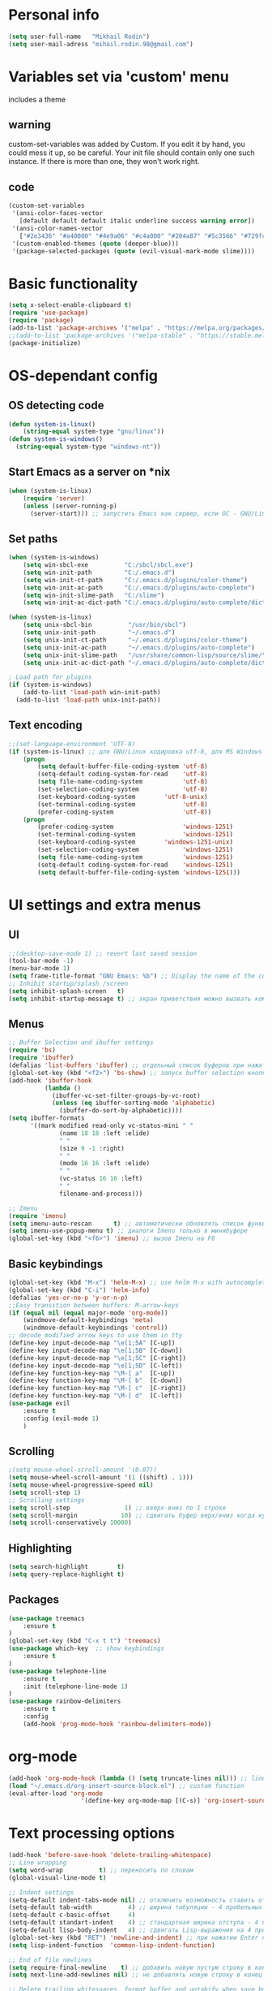 * Personal info
#+BEGIN_SRC emacs-lisp
(setq user-full-name   "Mikhail Rodin")
(setq user-mail-adress "mihail.rodin.98@gmail.com")
#+END_SRC
* Variables set via 'custom' menu
  includes a theme
** warning
custom-set-variables was added by Custom.
If you edit it by hand, you could mess it up, so be careful.
Your init file should contain only one such instance.
If there is more than one, they won't work right.
** code
#+BEGIN_SRC emacs-lisp
(custom-set-variables
 '(ansi-color-faces-vector
   [default default default italic underline success warning error])
 '(ansi-color-names-vector
   ["#2e3436" "#a40000" "#4e9a06" "#c4a000" "#204a87" "#5c3566" "#729fcf" "#eeeeec"])
 '(custom-enabled-themes (quote (deeper-blue)))
 '(package-selected-packages (quote (evil-visual-mark-mode slime))))
#+END_SRC

* Basic functionality
#+BEGIN_SRC emacs-lisp
(setq x-select-enable-clipboard t)
(require 'use-package)
(require 'package)
(add-to-list 'package-archives '("melpa" . "https://melpa.org/packages/") t)
;;(add-to-list 'package-archives '("melpa-stable" . "https://stable.melpa.org/packages/") t)
(package-initialize)
#+END_SRC
* OS-dependant config
** OS detecting code
#+BEGIN_SRC emacs-lisp
(defun system-is-linux()
    (string-equal system-type "gnu/linux"))
(defun system-is-windows()
  (string-equal system-type "windows-nt"))
#+END_SRC
** Start Emacs as a server on *nix
#+BEGIN_SRC emacs-lisp
(when (system-is-linux)
    (require 'server)
    (unless (server-running-p)
      (server-start))) ;; запустить Emacs как сервер, если ОС - GNU/Linux
#+END_SRC
** Set paths
#+BEGIN_SRC emacs-lisp
(when (system-is-windows)
    (setq win-sbcl-exe          "C:/sbcl/sbcl.exe")
    (setq win-init-path         "C:/.emacs.d")
    (setq win-init-ct-path      "C:/.emacs.d/plugins/color-theme")
    (setq win-init-ac-path      "C:/.emacs.d/plugins/auto-complete")
    (setq win-init-slime-path   "C:/slime")
    (setq win-init-ac-dict-path "C:/.emacs.d/plugins/auto-complete/dict"))

(when (system-is-linux)
    (setq unix-sbcl-bin          "/usr/bin/sbcl")
    (setq unix-init-path         "~/.emacs.d")
    (setq unix-init-ct-path      "~/.emacs.d/plugins/color-theme")
    (setq unix-init-ac-path      "~/.emacs.d/plugins/auto-complete")
    (setq unix-init-slime-path   "/usr/share/common-lisp/source/slime/")
    (setq unix-init-ac-dict-path "~/.emacs.d/plugins/auto-complete/dict"))

; Load path for plugins
(if (system-is-windows)
    (add-to-list 'load-path win-init-path)
  (add-to-list 'load-path unix-init-path))
#+END_SRC
** Text encoding
#+BEGIN_SRC emacs-lisp
;;(set-language-environment 'UTF-8)
(if (system-is-linux) ;; для GNU/Linux кодировка utf-8, для MS Windows - windows-1251
    (progn
        (setq default-buffer-file-coding-system 'utf-8)
        (setq-default coding-system-for-read    'utf-8)
        (setq file-name-coding-system           'utf-8)
        (set-selection-coding-system            'utf-8)
        (set-keyboard-coding-system        'utf-8-unix)
        (set-terminal-coding-system             'utf-8)
        (prefer-coding-system                   'utf-8))
    (progn
        (prefer-coding-system                   'windows-1251)
        (set-terminal-coding-system             'windows-1251)
        (set-keyboard-coding-system        'windows-1251-unix)
        (set-selection-coding-system            'windows-1251)
        (setq file-name-coding-system           'windows-1251)
        (setq-default coding-system-for-read    'windows-1251)
        (setq default-buffer-file-coding-system 'windows-1251)))
#+END_SRC
* UI settings and extra menus
** UI
#+BEGIN_SRC emacs-lisp
;;(desktop-save-mode 1) ;; revert last saved session
(tool-bar-mode -1)
(menu-bar-mode 1)
(setq frame-title-format "GNU Emacs: %b") ;; Display the name of the current buffer in the title bar
;; Inhibit startup/splash /screen
(setq inhibit-splash-screen   t)
(setq inhibit-startup-message t) ;; экран приветствия можно вызвать комбинацией C-h C-a
#+END_SRC
** Menus
#+BEGIN_SRC emacs-lisp
;; Buffer Selection and ibuffer settings
(require 'bs)
(require 'ibuffer)
(defalias 'list-buffers 'ibuffer) ;; отдельный список буферов при нажатии C-x C-b
(global-set-key (kbd "<f2>") 'bs-show) ;; запуск buffer selection кнопкой F2
(add-hook 'ibuffer-hook
          (lambda ()
            (ibuffer-vc-set-filter-groups-by-vc-root)
            (unless (eq ibuffer-sorting-mode 'alphabetic)
              (ibuffer-do-sort-by-alphabetic))))
(setq ibuffer-formats
      '((mark modified read-only vc-status-mini " "
              (name 18 18 :left :elide)
              " "
              (size 9 -1 :right)
              " "
              (mode 16 16 :left :elide)
              " "
              (vc-status 16 16 :left)
              " "
              filename-and-process)))

;; Imenu
(require 'imenu)
(setq imenu-auto-rescan      t) ;; автоматически обновлять список функций в буфере
(setq imenu-use-popup-menu t) ;; диалоги Imenu только в минибуфере
(global-set-key (kbd "<f6>") 'imenu) ;; вызов Imenu на F6
#+END_SRC
** Basic keybindings
#+BEGIN_SRC emacs-lisp
(global-set-key (kbd "M-x") 'helm-M-x) ;; use helm M-x with autocomplete instead
(global-set-key (kbd "C-i") 'helm-info)
(defalias 'yes-or-no-p 'y-or-n-p)
;;Easy transition between buffers: M-arrow-keys
(if (equal nil (equal major-mode 'org-mode))
    (windmove-default-keybindings 'meta)
    (windmove-default-keybindings 'control))
;; decode modified arrow keys to use them in tty
(define-key input-decode-map "\e[1;5A" [C-up])
(define-key input-decode-map "\e[1;5B" [C-down])
(define-key input-decode-map "\e[1;5C" [C-right])
(define-key input-decode-map "\e[1;5D" [C-left])
(define-key function-key-map "\M-[ a"  [C-up])
(define-key function-key-map "\M-[ b"  [C-down])
(define-key function-key-map "\M-[ c"  [C-right])
(define-key function-key-map "\M-[ d"  [C-left])
(use-package evil
    :ensure t
    :config (evil-mode 1)
    )
#+END_SRC
** Scrolling
#+BEGIN_SRC emacs-lisp
;(setq mouse-wheel-scroll-amount '(0.07))
(setq mouse-wheel-scroll-amount '(1 ((shift) . 1)))
(setq mouse-wheel-progressive-speed nil)
(setq scroll-step 1)
;; Scrolling settings
(setq scroll-step               1) ;; вверх-вниз по 1 строке
(setq scroll-margin            10) ;; сдвигать буфер верх/вниз когда курсор в 10 шагах от верхней/нижней границы
(setq scroll-conservatively 10000)
#+END_SRC
** Highlighting
#+BEGIN_SRC emacs-lisp
(setq search-highlight        t)
(setq query-replace-highlight t)
#+END_SRC
** Packages
#+BEGIN_SRC emacs-lisp
(use-package treemacs
    :ensure t
)
(global-set-key (kbd "C-x t t") 'treemacs)
(use-package which-key  ;; show keybindings
    :ensure t
)
(use-package telephone-line
    :ensure t
    :init (telephone-line-mode 1)
)
(use-package rainbow-delimiters
    :ensure t
    :config
    (add-hook 'prog-mode-hook 'rainbow-delimiters-mode))
#+END_SRC
* org-mode
#+BEGIN_SRC emacs-lisp
(add-hook 'org-mode-hook (lambda () (setq truncate-lines nil))) ;; line wrap on
(load "~/.emacs.d/org-insert-source-block.el") ;; custom function
(eval-after-load 'org-mode
                    '(define-key org-mode-map [(C-s)] 'org-insert-source-block))
#+END_SRC
* Text processing options
#+BEGIN_SRC emacs-lisp
(add-hook 'before-save-hook 'delete-trailing-whitespace)
;; Line wrapping
(setq word-wrap          t) ;; переносить по словам
(global-visual-line-mode t)

;; Indent settings
(setq-default indent-tabs-mode nil) ;; отключить возможность ставить отступы TAB'ом
(setq-default tab-width          4) ;; ширина табуляции - 4 пробельных символа
(setq-default c-basic-offset     4)
(setq-default standart-indent    4) ;; стандартная ширина отступа - 4 пробельных символа
(setq-default lisp-body-indent   4) ;; сдвигать Lisp-выражения на 4 пробельных символа
(global-set-key (kbd "RET") 'newline-and-indent) ;; при нажатии Enter перевести каретку и сделать отступ
(setq lisp-indent-function  'common-lisp-indent-function)

;; End of file newlines
(setq require-final-newline    t) ;; добавить новую пустую строку в конец файла при сохранении
(setq next-line-add-newlines nil) ;; не добавлять новую строку в конец при смещении курсора  стрелками

;; Delete trailing whitespaces, format buffer and untabify when save buffer
(defun untabify-current-buffer()
    (if (not indent-tabs-mode)
        (untabify (point-min) (point-max)))
    nil)
(add-to-list 'write-file-functions 'untabify-current-buffer)
(add-to-list 'write-file-functions 'delete-trailing-whitespace)
#+END_SRC
* Packages for additional functionality
#+BEGIN_SRC emacs-lisp
(use-package workgroups2
    :ensure t
    :config (workgroups-mode 1)
)
(use-package undo-tree
    :ensure t
    :config (global-undo-tree-mode)
)
(use-package yasnippet
  :ensure t
  :config
  (yas-global-mode 1))

;; xah-lookup - lookup docs on WWW    ;;
;;(setq xah-lookup-browser-function 'eww)
(defun xah-lookup-cppreference (&optional @word)
  "Lookup definition of current word or text selection in URL."
  (interactive)
  (require 'xah-lookup)
  (xah-lookup-word-on-internet
   @word
   ;; Use word02051 as a placeholder in the query URL.
   "http://en.cppreference.com/mwiki/index.php?search=word02051"
   'browse-url))
(require 'cc-mode)
(define-key c++-mode-map (kbd "C-c d") #'xah-lookup-cppreference)

(use-package volatile-highlights
    :ensure t
    :config
    (volatile-highlights-mode t)
)
;;(use-package smartparens-config
    ;;:ensure t
    ;;:config
    ;;(setq sp-base-key-bindings 'paredit)
    ;;(setq sp-autoskip-closing-pair 'always)
    ;;(setq sp-hybrid-kill-entire-symbol nil)
    ;;(sp-use-paredit-bindings)
;;)
(use-package company
       :hook (prog-mode . company-mode)
       :custom
       (company-idle-delay 0)
       (company-minimum-prefix-length 1)
       (company-tooltip-align-annotations t)
       (company-tooltip-limit 10)
       (company-idle-delay 0)
       (company-echo-delay (if (display-graphic-p) nil 0))
       (company-minimum-prefix-length 2)
       (company-require-match 'never)
       (company-show-numbers t)
       (company-global-modes '(not erc-mode message-mode help-mode gud-mode eshell-mode shell-mode))
       ;;(company-backends '(company-capf)))
       (setq company-backends
        '((company-files          ; files & directory
           company-keywords       ; keywords
           company-capf)  ; completion-at-point-functions
          (company-abbrev company-dabbrev)
          ))
(use-package company-posframe
    :ensure t
       :config
       (company-posframe-mode 1)
       :custom
       (company-posframe-quickhelp-delay nil))
(use-package company-try-hard
    :straight t
    :bind
    (("C-<tab>" . company-try-hard)
     :map company-active-map
     ("C-<tab>" . company-try-hard)))
(use-package company-quickhelp
    :straight t
    :config
    (company-quickhelp-mode))
)

;; aweshell                      ;;
(add-to-list 'load-path (expand-file-name "~/.emacs.d/aweshell"))
(require 'aweshell)
#+END_SRC
** Helm config
#+BEGIN_SRC emacs-lisp
(require 'setup-helm)
(require 'helm-gtags)
;;; Enable helm-gtags-mode
(add-hook 'c-mode-hook 'helm-gtags-mode)
(add-hook 'c++-mode-hook 'helm-gtags-mode)
(add-hook 'asm-mode-hook 'helm-gtags-mode)
(setq
 helm-gtags-ignore-case t
 helm-gtags-auto-update t
 helm-gtags-use-input-at-cursor t
 helm-gtags-pulse-at-cursor t
 helm-gtags-prefix-key "\C-cg"
 helm-gtags-suggested-key-mapping t
 )
#+END_SRC
* IDE tools
** LSP-mode
#+BEGIN_SRC emacs-lisp
(use-package lsp-mode
       :hook
       ((c++-mode c-mode rust-mode go-mode csharp-mode python-mode cmake-mode) . lsp)
       :custom
       (lsp-diagnostic-package :flymake)
       (lsp-prefer-capf t)
       (read-process-output-max (* 1024 1024))
       :config
       (setq lsp-clients-clangd-args '("-j=4" "-background-index" "-log=error"))
(use-package lsp-ui
       :custom
       (lsp-ui-doc-max-width 80)
       (lsp-ui-doc-position 'top))
(use-package company-lsp)
(use-package helm-lsp)
(use-package lsp-treemacs)
(use-package dap-mode
       :config
       (require 'dap-gdb-lldb)
       (require 'dap-go)
       ;;download debuggers, REQUIRES unzip
       (when (not (file-exists-p (expand-file-name ".extension" user-emacs-directory)))
         (dap-gdb-lldb-setup t)
         (dap-go-setup t)))
     (lsp-register-client
      (make-lsp-client :new-connection (lsp-tramp-connection "clangd")
                       :major-modes '(c/c++-mode)
                       :remote? t
                       :server-id 'clangd-remote))
     (defun clang-ide ()
       (interactive)
       (treemacs)
       (lsp-treemacs-symbols)
       (lsp-treemacs-errors-list))
#+END_SRC
** Project management
#+BEGIN_SRC emacs-lisp
(use-package projectile
    :ensure t
    :config (projectile-global-mode)
            (setq projectile-completion-system 'helm)
            ;;(helm-projectile-on)
            (when (system-is-windows)
                (setq projectile-indexing-method 'alien))
            (setq projectile-switch-project-action 'helm-projectile)
    :bind (define-key projectile-mode-map (kbd "s-p") 'projectile-command-map)
          (define-key projectile-mode-map (kbd "C-c p") 'projectile-command-map)
)
#+END_SRC
** UI extras
#+BEGIN_SRC emacs-lisp
;; sr-speedbar
(add-hook 'c-mode-hook 'sr-speedbar-open)
(add-hook 'c++-mode-hook 'sr-speedbar-open)
(add-hook 'asm-mode-hook 'sr-speedbar-open)
(use-package magit
  :ensure t
  :bind ("C-x g" . magit-status))
(require 'function-args)

(fa-config-default)
(add-to-list 'auto-mode-alist '("\\.h\\'" . c++-mode)) ;; Put c++-mode as default for *.h files (improves parsing):
(set-default 'semantic-case-fold t) ;; case-insensitive enabled
#+END_SRC
** GTAGS
Included as a fallback in case clangd refuses to work.
#+BEGIN_SRC emacs-lisp
;;(require 'helm-gtags)
;; Enable helm-gtags-mode
;;(add-hook 'dired-mode-hook 'helm-gtags-mode)
;;(add-hook 'eshell-mode-hook 'helm-gtags-mode)
;;(add-hook 'c-mode-hook 'helm-gtags-mode)
;;(add-hook 'c++-mode-hook 'helm-gtags-mode)
;;(add-hook 'asm-mode-hook 'helm-gtags-mode)

;;(define-key helm-gtags-mode-map (kbd "C-c g a") 'helm-gtags-tags-in-this-function)
;;(define-key helm-gtags-mode-map (kbd "C-j") 'helm-gtags-select)
;;(define-key helm-gtags-mode-map (kbd "M-.") 'helm-gtags-dwim)
;;(define-key helm-gtags-mode-map (kbd "M-,") 'helm-gtags-pop-stack)
;;(define-key helm-gtags-mode-map (kbd "C-c <") 'helm-gtags-previous-history)
;;(define-key helm-gtags-mode-map (kbd "C-c >") 'helm-gtags-next-history)
#+END_SRC
** CMake
#+BEGIN_SRC emacs-lisp
(use-package cmake-mode
  :mode ("CMakeLists\\.txt\\'" "\\.cmake\\'"))
(use-package cmake-font-lock
  :after (cmake-mode)
  :hook (cmake-mode . cmake-font-lock-activate))
(use-package cmake-ide
  :after projectile
  :hook (c++-mode . my/cmake-ide-find-project)
  :preface
  (defun my/cmake-ide-find-project ()
    "Finds the directory of the project for cmake-ide."
    (with-eval-after-load 'projectile
      (setq cmake-ide-project-dir (projectile-project-root))
      (setq cmake-ide-build-dir (concat cmake-ide-project-dir "build")))
    (setq cmake-ide-compile-command
            (concat "cd " cmake-ide-build-dir " && cmake .. && make"))
    (cmake-ide-load-db))
  (defun my/switch-to-compilation-window ()
    "Switches to the *compilation* buffer after compilation."
    (other-window 1))
  :bind ([remap comment-region] . cmake-ide-compile)
  :init (cmake-ide-setup)
  :config (advice-add 'cmake-ide-compile :after #'my/switch-to-compilation-window))
#+END_SRC
** C/C++
#+BEGIN_SRC emacs-lisp
(setq c-default-style "linux"
          c-basic-offset 4)

;; gdb
(setq
 gdb-many-windows t  ;; use gdb-many-windows by default
 gdb-show-main t ;; Non-nil means display source file containing the main routine at startup
 )
;; NB! To use gdb-many-windows, you must always supply the -i=mi argument to gdb,
#+END_SRC
** Python
#+BEGIN_SRC emacs-lisp
(use-package ein
    :ensure t
    )
(use-package elpy
  :ensure t
  :init
  (elpy-enable))
#+END_SRC
* Typesetting
** LaTex
#+BEGIN_SRC emacs-lisp
(use-package tex
  :ensure auctex
  :defer t
  :custom
  (TeX-auto-save t)
  (TeX-parse-self t)
  (TeX-master nil)
  ;; to use pdfview with auctex
  (TeX-view-program-selection '((output-pdf "pdf-tools"))
                              TeX-source-correlate-start-server t)
  (TeX-view-program-list '(("pdf-tools" "TeX-pdf-tools-sync-view")))
  (TeX-after-compilation-finished-functions #'TeX-revert-document-buffer)
  :hook
  (LaTeX-mode . (lambda ()
                  (turn-on-reftex)
                  (setq reftex-plug-into-AUCTeX t)
                  (reftex-isearch-minor-mode)
                  (setq TeX-PDF-mode t)
                  (setq TeX-source-correlate-method 'synctex)
                  (setq TeX-source-correlate-start-server t)))
  :config
  (when (version< emacs-version "26")
    (add-hook LaTeX-mode-hook #'display-line-numbers-mode)))
#+END_SRC
